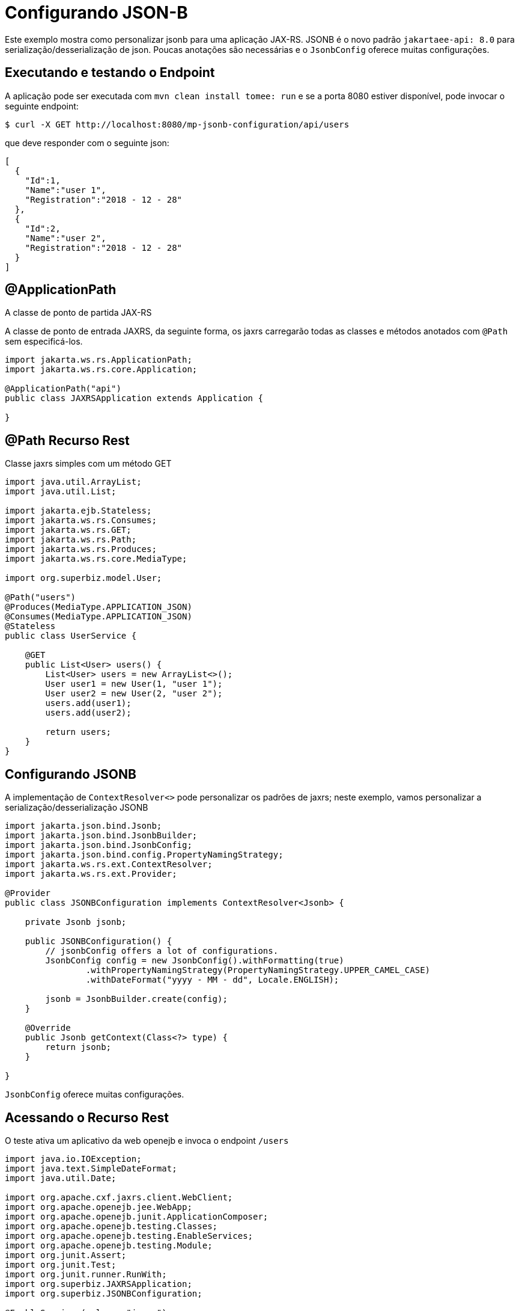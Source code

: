 :index-group: Unrevised
:jbake-type: page
:jbake-status: status=published
= Configurando JSON-B

Este exemplo mostra como personalizar jsonb para uma aplicação JAX-RS.
JSONB é o novo padrão `jakartaee-api: 8.0` para serialização/desserialização de json.
Poucas anotações são necessárias e o `JsonbConfig` oferece muitas configurações.

== Executando e testando o Endpoint

A aplicação pode ser executada com `mvn clean install tomee: run` e se a porta 8080 estiver disponível, pode invocar o seguinte endpoint:

[source,bash]
----
$ curl -X GET http://localhost:8080/mp-jsonb-configuration/api/users
----

que deve responder com o seguinte json:

[source,bash]
----
[
  {
    "Id":1,
    "Name":"user 1",
    "Registration":"2018 - 12 - 28"
  },
  {
    "Id":2,
    "Name":"user 2",
    "Registration":"2018 - 12 - 28"
  }
]
----

== @ApplicationPath

A classe de ponto de partida JAX-RS

A classe de ponto de entrada JAXRS, da seguinte forma, os jaxrs carregarão todas as classes e métodos anotados com `@Path` sem especificá-los.

[source,java]
----
import jakarta.ws.rs.ApplicationPath;
import jakarta.ws.rs.core.Application;

@ApplicationPath("api")
public class JAXRSApplication extends Application {

}
----

== @Path Recurso Rest

Classe jaxrs simples com um método GET

[source,java]
----
import java.util.ArrayList;
import java.util.List;

import jakarta.ejb.Stateless;
import jakarta.ws.rs.Consumes;
import jakarta.ws.rs.GET;
import jakarta.ws.rs.Path;
import jakarta.ws.rs.Produces;
import jakarta.ws.rs.core.MediaType;

import org.superbiz.model.User;

@Path("users")
@Produces(MediaType.APPLICATION_JSON)
@Consumes(MediaType.APPLICATION_JSON)
@Stateless
public class UserService {

    @GET
    public List<User> users() {
        List<User> users = new ArrayList<>();
        User user1 = new User(1, "user 1");
        User user2 = new User(2, "user 2");
        users.add(user1);
        users.add(user2);

        return users;
    }
}
----

== Configurando JSONB

A implementação de `ContextResolver<>` pode personalizar os padrões de jaxrs; neste exemplo, vamos personalizar a serialização/desserialização JSONB

[source,java]
----
import jakarta.json.bind.Jsonb;
import jakarta.json.bind.JsonbBuilder;
import jakarta.json.bind.JsonbConfig;
import jakarta.json.bind.config.PropertyNamingStrategy;
import jakarta.ws.rs.ext.ContextResolver;
import jakarta.ws.rs.ext.Provider;

@Provider
public class JSONBConfiguration implements ContextResolver<Jsonb> {

    private Jsonb jsonb;

    public JSONBConfiguration() {
        // jsonbConfig offers a lot of configurations.
        JsonbConfig config = new JsonbConfig().withFormatting(true)
                .withPropertyNamingStrategy(PropertyNamingStrategy.UPPER_CAMEL_CASE)
                .withDateFormat("yyyy - MM - dd", Locale.ENGLISH);

        jsonb = JsonbBuilder.create(config);
    }

    @Override
    public Jsonb getContext(Class<?> type) {
        return jsonb;
    }

}
----

`JsonbConfig` oferece muitas configurações.

== Acessando o Recurso Rest

O teste ativa um aplicativo da web openejb e invoca o endpoint `/users`

[source,java]
----
import java.io.IOException;
import java.text.SimpleDateFormat;
import java.util.Date;

import org.apache.cxf.jaxrs.client.WebClient;
import org.apache.openejb.jee.WebApp;
import org.apache.openejb.junit.ApplicationComposer;
import org.apache.openejb.testing.Classes;
import org.apache.openejb.testing.EnableServices;
import org.apache.openejb.testing.Module;
import org.junit.Assert;
import org.junit.Test;
import org.junit.runner.RunWith;
import org.superbiz.JAXRSApplication;
import org.superbiz.JSONBConfiguration;

@EnableServices(value = "jaxrs")
@RunWith(ApplicationComposer.class)
public class UserServiceTest {

    @Module
    @Classes({ UserService.class, JAXRSApplication.class, JSONBConfiguration.class })
    public WebApp app() {
        return new WebApp().contextRoot("test");
    }

    @Test
    public void get() throws IOException {
        final String message = WebClient.create("http://localhost:4204").path("/test/api/users").get(String.class);
        System.out.println(message);

        final SimpleDateFormat sdf = new SimpleDateFormat("yyyy - MM - dd");

        // test withDateFormat("yyyy - MM - dd")
        Assert.assertTrue(message.contains(sdf.format(new Date())));
        // test withFormatting(true)
        Assert.assertTrue(message.contains(System.getProperty("line.separator")));
    }

}
----

== Executando
A execução do exemplo pode ser feita a partir do maven com um simples comando `mvn clean install`, executando no diretorio `mp-jsonb-configuration`.

Quando executado, você deve ver uma saída semelhante à seguinte:

[source,console]
----
-------------------------------------------------------
 T E S T S
-------------------------------------------------------
Running org.superbiz.rest.UserServiceTest
INFO - Created new singletonService org.apache.openejb.cdi.ThreadSingletonServiceImpl@7823a2f9
INFO - Succeeded in installing singleton service
INFO - Cannot find the configuration file [conf/openejb.xml].  Will attempt to create one for the beans deployed.
INFO - Configuring Service(id=Default Security Service, type=SecurityService, provider-id=Default Security Service)
INFO - Configuring Service(id=Default Transaction Manager, type=TransactionManager, provider-id=Default Transaction Manager)
INFO - Creating TransactionManager(id=Default Transaction Manager)
INFO - Creating SecurityService(id=Default Security Service)
INFO - Initializing network services
INFO - Creating ServerService(id=cxf-rs)
INFO - Creating ServerService(id=httpejbd)
INFO - Created ServicePool 'httpejbd' with (10) core threads, limited to (200) threads with a queue of (9)
INFO - Initializing network services
INFO -   ** Bound Services **
INFO -   NAME                 IP              PORT
INFO -   httpejbd             127.0.0.1       4204
INFO - -------
INFO - Ready!
INFO - Configuring enterprise application: /home/federico/Documents/PRIVATO/Apache/tomee/examples/mp-jsonb-configuration/UserServiceTest
INFO - Auto-deploying ejb UserService: EjbDeployment(deployment-id=UserService)
INFO - Configuring Service(id=Default Managed Container, type=Container, provider-id=Default Managed Container)
INFO - Auto-creating a container for bean org.superbiz.rest.UserServiceTest: Container(type=MANAGED, id=Default Managed Container)
INFO - Creating Container(id=Default Managed Container)
INFO - Using directory /tmp for stateful session passivation
INFO - Configuring Service(id=Default Stateless Container, type=Container, provider-id=Default Stateless Container)
INFO - Auto-creating a container for bean UserService: Container(type=STATELESS, id=Default Stateless Container)
INFO - Creating Container(id=Default Stateless Container)
INFO - Enterprise application "/home/federico/Documents/PRIVATO/Apache/tomee/examples/mp-jsonb-configuration/UserServiceTest" loaded.
INFO - Creating dedicated application classloader for UserServiceTest
INFO - Assembling app: /home/federico/Documents/PRIVATO/Apache/tomee/examples/mp-jsonb-configuration/UserServiceTest
INFO - Jndi(name=UserServiceLocalBean) --> Ejb(deployment-id=UserService)
INFO - Jndi(name=global/test/UserService!org.superbiz.rest.UserService) --> Ejb(deployment-id=UserService)
INFO - Jndi(name=global/test/UserService) --> Ejb(deployment-id=UserService)
INFO - Created Ejb(deployment-id=UserService, ejb-name=UserService, container=Default Stateless Container)
INFO - Started Ejb(deployment-id=UserService, ejb-name=UserService, container=Default Stateless Container)
INFO - Using readers:
INFO -      org.apache.cxf.jaxrs.provider.PrimitiveTextProvider@2f94c4db
INFO -      org.apache.cxf.jaxrs.provider.FormEncodingProvider@6b5966e1
INFO -      org.apache.cxf.jaxrs.provider.MultipartProvider@65e61854
INFO -      org.apache.cxf.jaxrs.provider.SourceProvider@1568159
INFO -      org.apache.cxf.jaxrs.provider.JAXBElementTypedProvider@4fcee388
INFO -      org.apache.cxf.jaxrs.provider.JAXBElementProvider@6f80fafe
INFO -      org.apache.openejb.server.cxf.rs.johnzon.TomEEJsonbProvider@63cd604c
INFO -      org.apache.openejb.server.cxf.rs.johnzon.TomEEJsonpProvider@593e824f
INFO -      org.apache.cxf.jaxrs.provider.StringTextProvider@72ccd81a
INFO -      org.apache.cxf.jaxrs.provider.BinaryDataProvider@6d8792db
INFO -      org.apache.cxf.jaxrs.provider.DataSourceProvider@64bc21ac
INFO - Using writers:
INFO -      org.apache.johnzon.jaxrs.WadlDocumentMessageBodyWriter@493dfb8e
INFO -      org.apache.cxf.jaxrs.nio.NioMessageBodyWriter@5d25e6bb
INFO -      org.apache.cxf.jaxrs.provider.StringTextProvider@72ccd81a
INFO -      org.apache.cxf.jaxrs.provider.JAXBElementTypedProvider@4fcee388
INFO -      org.apache.cxf.jaxrs.provider.PrimitiveTextProvider@2f94c4db
INFO -      org.apache.cxf.jaxrs.provider.FormEncodingProvider@6b5966e1
INFO -      org.apache.cxf.jaxrs.provider.MultipartProvider@65e61854
INFO -      org.apache.cxf.jaxrs.provider.SourceProvider@1568159
INFO -      org.apache.cxf.jaxrs.provider.JAXBElementProvider@6f80fafe
INFO -      org.apache.openejb.server.cxf.rs.johnzon.TomEEJsonbProvider@63cd604c
INFO -      org.apache.openejb.server.cxf.rs.johnzon.TomEEJsonpProvider@593e824f
INFO -      org.apache.cxf.jaxrs.provider.BinaryDataProvider@6d8792db
INFO -      org.apache.cxf.jaxrs.provider.DataSourceProvider@64bc21ac
INFO - Using exception mappers:
INFO -      org.apache.cxf.jaxrs.impl.WebApplicationExceptionMapper@361c294e
INFO -      org.apache.openejb.server.cxf.rs.EJBExceptionMapper@6fff253c
INFO -      org.apache.cxf.jaxrs.validation.ValidationExceptionMapper@7859e786
INFO -      org.apache.openejb.server.cxf.rs.CxfRsHttpListener$CxfResponseValidationExceptionMapper@285d851a
INFO - REST Application: http://127.0.0.1:4204/test/api       -> org.superbiz.JAXRSApplication@5af28b27
INFO -      Service URI: http://127.0.0.1:4204/test/api/users ->  EJB org.superbiz.rest.UserService
INFO -               GET http://127.0.0.1:4204/test/api/users ->      List<User> users()
INFO - Deployed Application(path=/home/federico/Documents/PRIVATO/Apache/tomee/examples/mp-jsonb-configuration/UserServiceTest)
[
  {
    "Id":1,
    "Name":"user 1",
    "Registration":"2018 - 12 - 28"
  },
  {
    "Id":2,
    "Name":"user 2",
    "Registration":"2018 - 12 - 28"
  }
]
INFO - Undeploying app: /home/federico/Documents/PRIVATO/Apache/tomee/examples/mp-jsonb-configuration/UserServiceTest
INFO - Stopping network services
INFO - Stopping server services
Tests run: 1, Failures: 0, Errors: 0, Skipped: 0, Time elapsed: 2.203 sec

Results :

Tests run: 1, Failures: 0, Errors: 0, Skipped: 0

----

=== Dentro do jar

`jakartaee-api: 8.0` ele incorpora todas as dependências necessárias para ativar um aplicativo REST em funcionamento.

Se olharmos para o jar construído pelo maven, veremos que o aplicativo em si é bem pequeno:

[source,bash]
----
$ jar tvf target/mp-jsonb-configuration-10.0.0-M1-SNAPSHOT.war
     0 Fri Dec 28 19:36:10 CET 2018 META-INF/
   134 Fri Dec 28 19:36:08 CET 2018 META-INF/MANIFEST.MF
     0 Fri Dec 28 19:36:08 CET 2018 WEB-INF/
     0 Fri Dec 28 19:36:08 CET 2018 WEB-INF/classes/
     0 Fri Dec 28 19:36:08 CET 2018 WEB-INF/classes/org/
     0 Fri Dec 28 19:36:08 CET 2018 WEB-INF/classes/org/superbiz/
     0 Fri Dec 28 19:36:08 CET 2018 WEB-INF/classes/org/superbiz/model/
     0 Fri Dec 28 19:36:08 CET 2018 WEB-INF/classes/org/superbiz/rest/
  1165 Fri Dec 28 19:36:06 CET 2018 WEB-INF/classes/org/superbiz/model/User.class
   402 Fri Dec 28 19:36:06 CET 2018 WEB-INF/classes/org/superbiz/JAXRSApplication.class
  1194 Fri Dec 28 19:36:06 CET 2018 WEB-INF/classes/org/superbiz/rest/UserService.class
  1701 Fri Dec 28 19:36:06 CET 2018 WEB-INF/classes/org/superbiz/JSONBConfiguration.class
  1224 Fri Dec 28 18:28:32 CET 2018 WEB-INF/web.xml
     0 Fri Dec 28 19:36:10 CET 2018 META-INF/maven/
     0 Fri Dec 28 19:36:10 CET 2018 META-INF/maven/org.superbiz/
     0 Fri Dec 28 19:36:10 CET 2018 META-INF/maven/org.superbiz/mp-jsonb-configuration/
  1791 Fri Dec 28 19:10:44 CET 2018 META-INF/maven/org.superbiz/mp-jsonb-configuration/pom.xml
   128 Fri Dec 28 19:36:08 CET 2018 META-INF/maven/org.superbiz/mp-jsonb-configuration/pom.properties
----

Esse jar individual pode ser implantado em qualquer implementação Java EE que atenda aos requisitos. No TomEE, basta colocá-lo no diretório `${tomee.home}/webapps/`.
